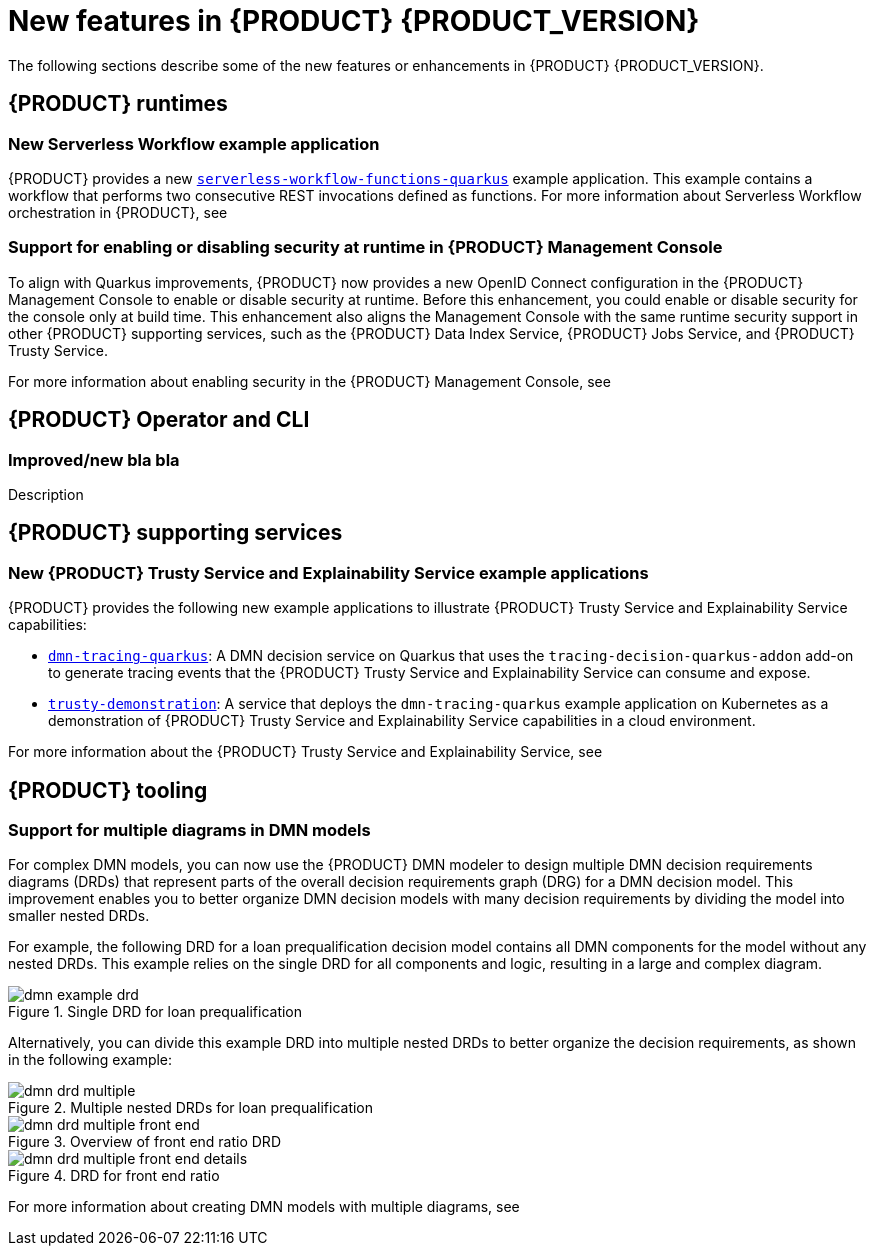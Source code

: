 [id='ref-kogito-rn-new-features_{context}']
= New features in {PRODUCT} {PRODUCT_VERSION}

The following sections describe some of the new features or enhancements in {PRODUCT} {PRODUCT_VERSION}.

== {PRODUCT} runtimes

=== New Serverless Workflow example application

{PRODUCT} provides a new https://github.com/kiegroup/kogito-examples/tree/stable/serverless-workflow-functions-quarkus[`serverless-workflow-functions-quarkus`] example application. This example contains a workflow that performs two consecutive REST invocations defined as functions. For more information about Serverless Workflow orchestration in {PRODUCT}, see
ifdef::KOGITO[]
{URL_ORCHESTRATING_SERVICES}[_{ORCHESTRATING_SERVICES}_].
endif::[]
ifdef::KOGITO-COMM[]
xref:chap-kogito-orchestrating-serverless[].
endif::[]

=== Support for enabling or disabling security at runtime in {PRODUCT} Management Console

To align with Quarkus improvements, {PRODUCT} now provides a new OpenID Connect configuration in the {PRODUCT} Management Console to enable or disable security at runtime. Before this enhancement, you could enable or disable security for the console only at build time. This enhancement also aligns the Management Console with the same runtime security support in other {PRODUCT} supporting services, such as the {PRODUCT} Data Index Service, {PRODUCT} Jobs Service, and {PRODUCT} Trusty Service.

For more information about enabling security in the {PRODUCT} Management Console, see
ifdef::KOGITO[]
{URL_PROCESS_SERVICES}#proc-management-console-security_kogito-developing-process-services[_{PROCESS_SERVICES}_].
endif::[]
ifdef::KOGITO-COMM[]
xref:proc-management-console-security_kogito-developing-process-services[].
endif::[]

== {PRODUCT} Operator and CLI

=== Improved/new bla bla

Description

== {PRODUCT} supporting services

=== New {PRODUCT} Trusty Service and Explainability Service example applications

{PRODUCT} provides the following new example applications to illustrate {PRODUCT} Trusty Service and Explainability Service capabilities:

* https://github.com/kiegroup/kogito-examples/tree/stable/dmn-tracing-quarkus[`dmn-tracing-quarkus`]: A DMN decision service on Quarkus that uses the `tracing-decision-quarkus-addon` add-on to generate tracing events that the {PRODUCT} Trusty Service and Explainability Service can consume and expose.
* https://github.com/kiegroup/kogito-examples/tree/stable/trusty-demonstration[`trusty-demonstration`]: A service that deploys the `dmn-tracing-quarkus` example application on Kubernetes as a demonstration of {PRODUCT} Trusty Service and Explainability Service capabilities in a cloud environment.

For more information about the {PRODUCT} Trusty Service and Explainability Service, see
ifdef::KOGITO[]
{URL_CONFIGURING_KOGITO}#con-trusty-service_kogito-configuring[_{CONFIGURING_KOGITO}_].
endif::[]
ifdef::KOGITO-COMM[]
xref:con-trusty-service_kogito-configuring[].
endif::[]

== {PRODUCT} tooling

=== Support for multiple diagrams in DMN models

For complex DMN models, you can now use the {PRODUCT} DMN modeler to design multiple DMN decision requirements diagrams (DRDs) that represent parts of the overall decision requirements graph (DRG) for a DMN decision model. This improvement enables you to better organize DMN decision models with many decision requirements by dividing the model into smaller nested DRDs.

For example, the following DRD for a loan prequalification decision model contains all DMN components for the model without any nested DRDs. This example relies on the single DRD for all components and logic, resulting in a large and complex diagram.

.Single DRD for loan prequalification
image::kogito/dmn/dmn-example-drd.png[]

Alternatively, you can divide this example DRD into multiple nested DRDs to better organize the decision requirements, as shown in the following example:

.Multiple nested DRDs for loan prequalification
image::kogito/dmn/dmn-drd-multiple.png[]

.Overview of front end ratio DRD
image::kogito/dmn/dmn-drd-multiple-front-end.png[]

.DRD for front end ratio
image::kogito/dmn/dmn-drd-multiple-front-end-details.png[]

For more information about creating DMN models with multiple diagrams, see
ifdef::KOGITO[]
{URL_DECISION_SERVICES}#proc-dmn-model-creating-multiples_dmn-models[_{DECISION_SERVICES}_]
endif::[]
ifdef::KOGITO-COMM[]
xref:proc-dmn-model-creating-multiples_dmn-models[].
endif::[]
